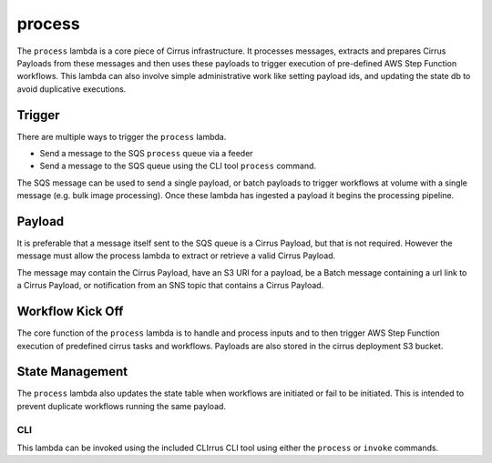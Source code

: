 process
=======

The ``process`` lambda is a core piece of Cirrus infrastructure. It
processes messages, extracts and prepares Cirrus Payloads from these
messages and then uses these payloads to trigger execution of
pre-defined AWS Step Function workflows. This lambda can also involve
simple administrative work like setting payload ids, and updating the
state db to avoid duplicative executions.

Trigger
-------

There are multiple ways to trigger the ``process`` lambda.

- Send a message to the SQS ``process`` queue via a feeder
- Send a message to the SQS queue using the CLI tool ``process``
  command.

The SQS message can be used to send a single payload, or batch payloads
to trigger workflows at volume with a single message (e.g. bulk image
processing). Once these lambda has ingested a payload it begins the
processing pipeline.

Payload
-------

It is preferable that a message itself sent to the SQS queue is a Cirrus
Payload, but that is not required. However the message must allow the
process lambda to extract or retrieve a valid Cirrus Payload.

The message may contain the Cirrus Payload, have an S3 URl for a
payload, be a Batch message containing a url link to a Cirrus Payload,
or notification from an SNS topic that contains a Cirrus Payload.

Workflow Kick Off
-----------------

The core function of the ``process`` lambda is to handle and process
inputs and to then trigger AWS Step Function execution of predefined
cirrus tasks and workflows. Payloads are also stored in the cirrus
deployment S3 bucket.

State Management
----------------

The ``process`` lambda also updates the state table when workflows are
initiated or fail to be initiated. This is intended to prevent duplicate
workflows running the same payload.

CLI
~~~

This lambda can be invoked using the included CLIrrus CLI tool using
either the ``process`` or ``invoke`` commands.
